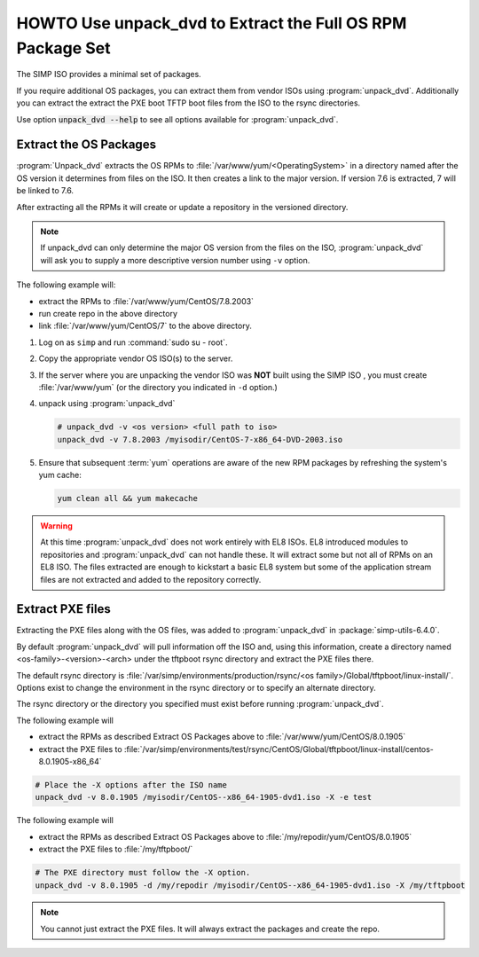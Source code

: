.. _howto-unpack-dvd:

HOWTO Use unpack_dvd to Extract the Full OS RPM Package Set
===========================================================

The SIMP ISO provides a minimal set of packages.

If you require additional OS packages, you can extract them from vendor ISOs using
:program:`unpack_dvd`.  Additionally you can extract the extract the PXE boot
TFTP boot files from the ISO to the rsync directories.

Use option :code:`unpack_dvd --help` to see all options available for :program:`unpack_dvd`.

Extract the OS Packages
-----------------------

:program:`Unpack_dvd` extracts the OS RPMs to :file:`/var/www/yum/<OperatingSystem>`
in a directory named after the OS version it determines from files on the ISO.
It then creates a link to the major version.  If version 7.6 is extracted,
7 will be linked to 7.6.

After extracting all the RPMs it will create or update a repository in the
versioned directory.

.. NOTE::

   If unpack_dvd can only determine the major OS version from the files
   on the ISO, :program:`unpack_dvd` will ask you to supply a more descriptive
   version number using ``-v`` option.

The following example will:

* extract the RPMs to :file:`/var/www/yum/CentOS/7.8.2003`
* run create repo in the above directory
* link :file:`/var/www/yum/CentOS/7` to the above directory.

#. Log on as ``simp`` and run :command:`sudo su - root`.
#. Copy the appropriate vendor OS ISO(s) to the server.
#. If the server where you are unpacking the vendor ISO was **NOT** built using the SIMP ISO ,
   you must create :file:`/var/www/yum` (or the directory you indicated in ``-d``
   option.)
#. unpack using :program:`unpack_dvd`

   .. code:: bash

      # unpack_dvd -v <os version> <full path to iso>
      unpack_dvd -v 7.8.2003 /myisodir/CentOS-7-x86_64-DVD-2003.iso

#. Ensure that subsequent :term:`yum` operations are aware of the new RPM
   packages by refreshing the system's yum cache:

   .. code:: bash

      yum clean all && yum makecache

.. WARNING::

   At this time :program:`unpack_dvd` does not work entirely with EL8 ISOs.
   EL8 introduced modules to repositories and :program:`unpack_dvd` can not handle these.
   It will extract some but not all of RPMs on an EL8 ISO. The files extracted
   are enough to kickstart a basic EL8 system but some of the application stream
   files are not extracted and added to the repository correctly.

Extract PXE files
-----------------

Extracting the PXE files along with the OS files, was added to :program:`unpack_dvd` in :package:`simp-utils-6.4.0`.

By default :program:`unpack_dvd` will pull information off the ISO and, using this information, create a directory named <os-family>-<version>-<arch>  under the tftpboot rsync directory and extract the PXE files there.

The default rsync directory is :file:`/var/simp/environments/production/rsync/<os family>/Global/tftpboot/linux-install/`.  Options exist to change the environment in the rsync directory or to specify an alternate directory.

The rsync directory or the directory you specified must exist before running :program:`unpack_dvd`.

The following example will

* extract the RPMs as described Extract OS Packages above to :file:`/var/www/yum/CentOS/8.0.1905`
* extract the PXE files to :file:`/var/simp/environments/test/rsync/CentOS/Global/tftpboot/linux-install/centos-8.0.1905-x86_64`

.. code:: bash

   # Place the -X options after the ISO name
   unpack_dvd -v 8.0.1905 /myisodir/CentOS--x86_64-1905-dvd1.iso -X -e test

The following example will

* extract the RPMs as described Extract OS Packages above to :file:`/my/repodir/yum/CentOS/8.0.1905`
* extract the PXE files to :file:`/my/tftpboot/`

.. code:: bash

   # The PXE directory must follow the -X option.
   unpack_dvd -v 8.0.1905 -d /my/repodir /myisodir/CentOS--x86_64-1905-dvd1.iso -X /my/tftpboot

.. NOTE::

   You cannot just extract the PXE files.  It will always extract the packages
   and create the repo.

